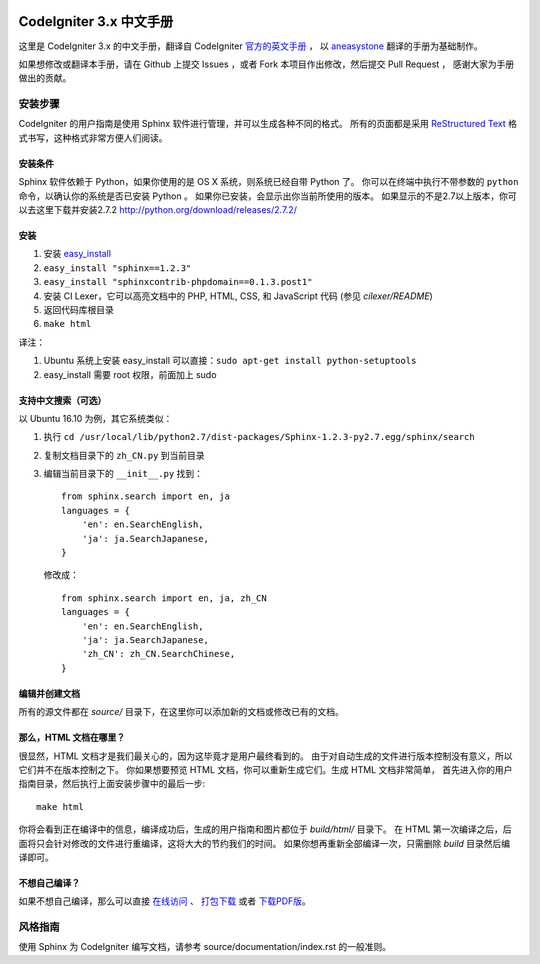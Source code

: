 .. image:: https://travis-ci.org/CodeIgniter-Chinese/codeigniter-user-guide.svg?branch=master
    :target: https://travis-ci.org/CodeIgniter-Chinese/codeigniter-user-guide

########################
CodeIgniter 3.x 中文手册
########################

这里是 CodeIgniter 3.x 的中文手册，翻译自 CodeIgniter `官方的英文手册 <https://www.codeigniter.com/user_guide/index.html>`_ ，
以 `aneasystone <http://www.aneasystone.com/>`_ 翻译的手册为基础制作。

如果想修改或翻译本手册，请在 Github 上提交 Issues ，或者 Fork 本项目作出修改，然后提交 Pull Request ，
感谢大家为手册做出的贡献。

********
安装步骤
********

CodeIgniter 的用户指南是使用 Sphinx 软件进行管理，并可以生成各种不同的格式。
所有的页面都是采用 `ReStructured Text <http://sphinx.pocoo.org/rest.html>`_
格式书写，这种格式非常方便人们阅读。

安装条件
========

Sphinx 软件依赖于 Python，如果你使用的是 OS X 系统，则系统已经自带 Python 了。
你可以在终端中执行不带参数的 ``python`` 命令，以确认你的系统是否已安装 Python 。
如果你已安装，会显示出你当前所使用的版本。
如果显示的不是2.7以上版本，你可以去这里下载并安装2.7.2
http://python.org/download/releases/2.7.2/

安装
====

1. 安装 `easy_install <http://peak.telecommunity.com/DevCenter/EasyInstall#installing-easy-install>`_
2. ``easy_install "sphinx==1.2.3"``
3. ``easy_install "sphinxcontrib-phpdomain==0.1.3.post1"``
4. 安装 CI Lexer，它可以高亮文档中的 PHP, HTML, CSS, 和 JavaScript 代码 (参见 *cilexer/README*)
5. 返回代码库根目录
6. ``make html``

译注：

1. Ubuntu 系统上安装 easy_install 可以直接：``sudo apt-get install python-setuptools``
2. easy_install 需要 root 权限，前面加上 sudo

支持中文搜索（可选）
==================

以 Ubuntu 16.10 为例，其它系统类似：

1. 执行 ``cd /usr/local/lib/python2.7/dist-packages/Sphinx-1.2.3-py2.7.egg/sphinx/search``
2. 复制文档目录下的 ``zh_CN.py`` 到当前目录
3. 编辑当前目录下的 ``__init__.py``
   找到：
   ::

    from sphinx.search import en, ja
    languages = {
        'en': en.SearchEnglish,
        'ja': ja.SearchJapanese,
    }

   修改成：
   ::

    from sphinx.search import en, ja, zh_CN
    languages = {
        'en': en.SearchEnglish,
        'ja': ja.SearchJapanese,
        'zh_CN': zh_CN.SearchChinese,
    }

编辑并创建文档
==============

所有的源文件都在 *source/* 目录下，在这里你可以添加新的文档或修改已有的文档。

那么，HTML 文档在哪里？
=======================

很显然，HTML 文档才是我们最关心的，因为这毕竟才是用户最终看到的。
由于对自动生成的文件进行版本控制没有意义，所以它们并不在版本控制之下。
你如果想要预览 HTML 文档，你可以重新生成它们。生成 HTML 文档非常简单，
首先进入你的用户指南目录，然后执行上面安装步骤中的最后一步::

	make html

你将会看到正在编译中的信息，编译成功后，生成的用户指南和图片都位于 *build/html/* 目录下。
在 HTML 第一次编译之后，后面将只会针对修改的文件进行重编译，这将大大的节约我们的时间。
如果你想再重新全部编译一次，只需删除 *build* 目录然后编译即可。

不想自己编译？
==============

如果不想自己编译，那么可以直接 `在线访问 <http://codeigniter-chinese.github.io/codeigniter-user-guide/>`_ 、 `打包下载 <http://codeigniter-chinese.github.io/codeigniter-user-guide/codeigniter_user_guide.zip>`_ 或者 `下载PDF版 <http://codeigniter-chinese.github.io/codeigniter-user-guide/CodeIgniter.pdf>`_。


********
风格指南
********

使用 Sphinx 为 CodeIgniter 编写文档，请参考 source/documentation/index.rst 的一般准则。
